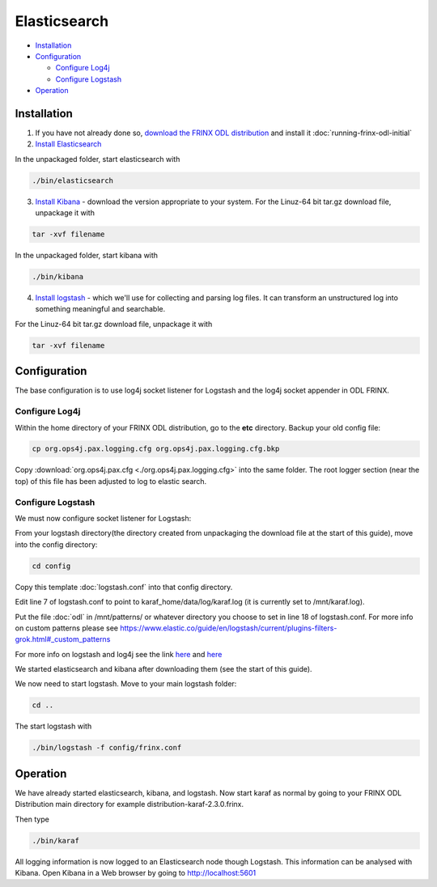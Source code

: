 
Elasticsearch
=============

* `Installation <#installation>`__
* `Configuration <#configuration>`__

  * `Configure Log4j <#configure-log4j>`__
  * `Configure Logstash <#configure-logstash>`__

* `Operation <#operation>`__

Installation
------------

1. If you have not already done so, `download the FRINX ODL distribution <https://frinx.io//downloads>`__ and install it :doc:`running-frinx-odl-initial`
2. `Install Elasticsearch <https://www.elastic.co/guide/en/elasticsearch/reference/current/install-elasticsearch.html>`__

In the unpackaged folder, start elasticsearch with

.. code-block:: guess

   ./bin/elasticsearch



3. `Install Kibana <https://www.elastic.co/downloads/kibana>`__ - download the version appropriate to your system. For the Linuz-64 bit tar.gz download file, unpackage it with

.. code-block:: guess

   tar -xvf filename



In the unpackaged folder, start kibana with

.. code-block:: guess

   ./bin/kibana



4. `Install logstash <https://www.elastic.co/downloads/logstash>`__ - which we'll use for collecting and parsing log files. It can transform an unstructured log into something meaningful and searchable.

For the Linuz-64 bit tar.gz download file, unpackage it with

.. code-block:: guess

   tar -xvf filename



Configuration
-------------

The base configuration is to use log4j socket listener for Logstash and the log4j socket appender in ODL FRINX.

Configure Log4j
~~~~~~~~~~~~~~~

Within the home directory of your FRINX ODL distribution, go to the **etc** directory.
Backup your old config file:  

.. code-block:: guess

   cp org.ops4j.pax.logging.cfg org.ops4j.pax.logging.cfg.bkp


Copy :download:`org.ops4j.pax.cfg <./org.ops4j.pax.logging.cfg>` into the same folder. The root logger section (near the top) of this file has been adjusted to log to elastic search.

Configure Logstash
~~~~~~~~~~~~~~~~~~

We must now configure socket listener for Logstash:

From your logstash directory(the directory created from unpackaging the download file at the start of this guide), move into the config directory:

.. code-block:: guess

   cd config


Copy this template :doc:`logstash.conf` into that config directory.

Edit line 7 of logstash.conf to point to karaf_home/data/log/karaf.log (it is currently set to /mnt/karaf.log).

Put the file :doc:`odl` in /mnt/patterns/ or whatever directory you choose to set in line 18 of logstash.conf. For more info on custom patterns please see https://www.elastic.co/guide/en/logstash/current/plugins-filters-grok.html#_custom_patterns

For more info on logstash and log4j see the link `here <https://www.elastic.co/guide/en/logstash/current/getting-started-with-logstash.html>`__ and `here <https://www.elastic.co/guide/en/logstash/current/plugins-inputs-log4j.html>`__

We started elasticsearch and kibana after downloading them (see the start of this guide).

We now need to start logstash. Move to your main logstash folder:

.. code-block:: guess

   cd ..

The start logstash with

.. code-block:: guess

   ./bin/logstash -f config/frinx.conf

Operation
---------

We have already started elasticsearch, kibana, and logstash. Now start karaf as normal by going to your FRINX ODL Distribution main directory for example distribution-karaf-2.3.0.frinx.

Then type

.. code-block:: guess

   ./bin/karaf



All logging information is now logged to an Elasticsearch node though Logstash. This information can be analysed with Kibana. Open Kibana in a Web browser by going to http://localhost:5601

